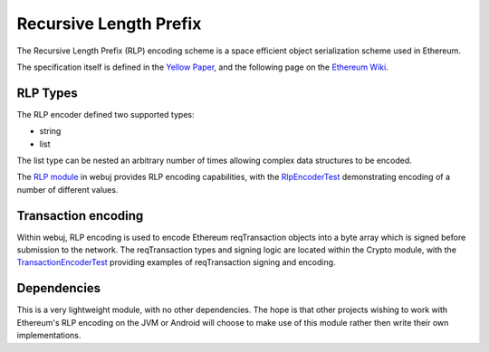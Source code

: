 Recursive Length Prefix
=======================

The Recursive Length Prefix (RLP) encoding scheme is a space efficient object serialization scheme
used in Ethereum.

The specification itself is defined in the `Yellow Paper <http://gavwood.com/paper.pdf>`_,
and the following page on the `Ethereum Wiki <https://github.com/ethereum/wiki/wiki/RLP>`_.


RLP Types
---------

The RLP encoder defined two supported types:

- string
- list

The list type can be nested an arbitrary number of times allowing complex data structures to be
encoded.


The `RLP module <https://github.com/webuj/webuj/tree/master/rlp>`_ in webuj provides RLP encoding
capabilities, with the
`RlpEncoderTest <https://github.com/webuj/webuj/blob/master/rlp/src/test/java/org/webuj/rlp/RlpEncoderTest.java>`_
demonstrating encoding of a number of different values.


Transaction encoding
--------------------

Within webuj, RLP encoding is used to encode Ethereum reqTransaction objects into a byte array which
is signed before submission to the network. The reqTransaction types and signing logic are located
within the Crypto module, with the
`TransactionEncoderTest <https://github.com/webuj/webuj/blob/master/crypto/src/test/java/org/webuj/crypto/TransactionEncoderTest.java>`_
providing examples of reqTransaction signing and encoding.


Dependencies
------------

This is a very lightweight module, with no other dependencies. The hope is that other
projects wishing to work with Ethereum's RLP encoding on the JVM or Android  will choose to make
use of this module rather then write their own implementations.
